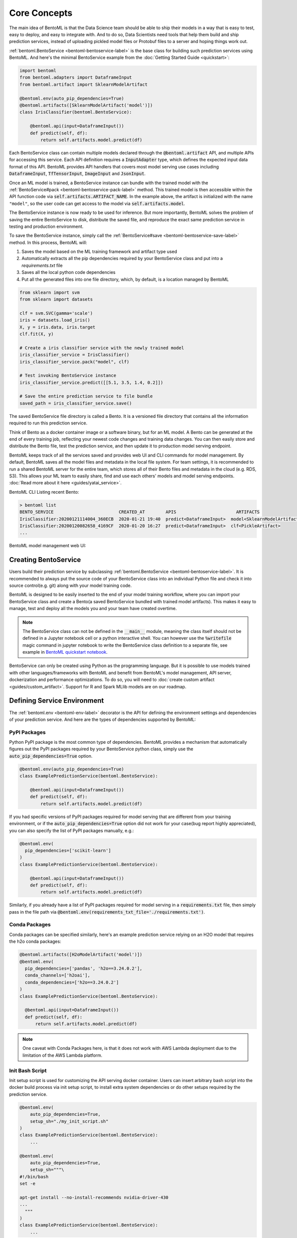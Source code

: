 .. _core-concepts-page:

Core Concepts
=============

The main idea of BentoML is that the Data Science team should be able to ship their 
models in a way that is easy to test, easy to deploy, and easy to integrate with.
And to do so, Data Scientists need tools that help them build and ship prediction
services, instead of uploading pickled model files or Protobuf files to a server and
hoping things work out.

:ref:`bentoml.BentoService <bentoml-bentoservice-label>` is the base class for building
such prediction services using BentoML. And here's the minimal BentoService example from
the :doc:`Getting Started Guide <quickstart>`:

.. code-block:: python

  import bentoml
  from bentoml.adapters import DataframeInput
  from bentoml.artifact import SklearnModelArtifact

  @bentoml.env(auto_pip_dependencies=True)
  @bentoml.artifacts([SklearnModelArtifact('model')])
  class IrisClassifier(bentoml.BentoService):

      @bentoml.api(input=DataframeInput())
      def predict(self, df):
          return self.artifacts.model.predict(df)


Each BentoService class can contain multiple models declared through the
:code:`@bentoml.artifact` API, and multiple APIs for accessing this service. Each API
definition requires a :code:`InputAdapter` type, which defines the expected input data
format of this API. BentoML provides API handlers that covers most model serving use
cases including :code:`DataframeInput`, :code:`TfTensorInput`, :code:`ImageInput`
and :code:`JsonInput`.


Once an ML model is trained, a BentoService instance can bundle with the trained model
with the :ref:`BentoService#pack <bentoml-bentoservice-pack-label>` method. This trained
model is then accessible within the API function code via 
:code:`self.artifacts.ARTIFACT_NAME`. In the example above, the artifact is initialized
with the name ``"model"``, so the user code can get access to the model via 
:code:`self.artifacts.model`.

The BentoService instance is now ready to be used for
inference. But more importantly, BentoML solves the problem of saving the entire
BentoService to disk, distribute the saved file, and reproduce the exact same prediction
service in testing and production environment.

To save the BentoService instance, simply call the
:ref:`BentoService#save <bentoml-bentoservice-save-label>` method. In this process, 
BentoML will:

#. Saves the model based on the ML training framework and artifact type used
#. Automatically extracts all the pip dependencies required by your BentoService class and put into a `requirements.txt` file
#. Saves all the local python code dependencies
#. Put all the generated files into one file directory, which, by default, is a location managed by BentoML


.. code-block:: python

  from sklearn import svm
  from sklearn import datasets

  clf = svm.SVC(gamma='scale')
  iris = datasets.load_iris()
  X, y = iris.data, iris.target
  clf.fit(X, y)

  # Create a iris classifier service with the newly trained model
  iris_classifier_service = IrisClassifier()
  iris_classifier_service.pack("model", clf)

  # Test invoking BentoService instance
  iris_classifier_service.predict([[5.1, 3.5, 1.4, 0.2]])

  # Save the entire prediction service to file bundle
  saved_path = iris_classifier_service.save()


The saved BentoService file directory is called a Bento. It is a versioned file
directory that contains all the information required to run this prediction service.

Think of Bento as a docker container image or a software binary, but for an ML model. A
Bento can be  generated at the end of every training job, reflecting your newest code
changes and training data changes. You can then easily store and distribute the Bento
file, test the prediction service, and then update it to production model serving
endpoint.

BentoML keeps track of all the services saved and provides web UI and CLI commands for
model management. By default, BentoML saves all the model files and metadata in the
local file system. For team settings, it is recommended to run a shared BentoML server 
for the entire team, which stores all of their Bento files and metadata in the cloud
(e.g. RDS, S3). This allows your ML team to easily share, find and use each others' 
models and model serving endpoints. 
:doc:`Read more about it here <guides/yatai_service>`.

BentoML CLI Listing recent Bento:

.. code-block:: bash

    > bentoml list
    BENTO_SERVICE                         CREATED_AT        APIS                       ARTIFACTS
    IrisClassifier:20200121114004_360ECB  2020-01-21 19:40  predict<DataframeInput>  model<SklearnModelArtifact>
    IrisClassifier:20200120082658_4169CF  2020-01-20 16:27  predict<DataframeInput>  clf<PickleArtifact>
    ...


BentoML model management web UI:

.. image:: _static/img/yatai-service-web-ui-repository.png
    :alt: BentoML YataiService Bento Repository Page

.. image:: _static/img/yatai-service-web-ui-repository-detail.png
    :alt: BentoML YataiService Bento Details Page

Creating BentoService
---------------------

Users build their prediction service by subclassing
:ref:`bentoml.BentoService <bentoml-bentoservice-label>`. It is recommended to always
put the source code of your BentoService class into an individual Python file and check it
into source control(e.g. git) along with your model training code.

BentoML is designed to be easily inserted to the end of your model training workflow,
where you can import your BentoService class and create a Bento(a saved BentoService
bundled with trained model artifacts). This makes it easy to manage, test and deploy all
the models you and your team have created overtime.

.. note::

    The BentoService class can not be defined in the :code:`__main__` module, meaning
    the class itself should not be defined in a Jupyter notebook cell or a python
    interactive shell. You can however use the :code:`%writefile` magic command in
    jupyter notebook to write the BentoService class definition to a separate file, see
    example in `BentoML quickstart notebook <https://github.com/bentoml/BentoML/blob/master/guides/quick-start/bentoml-quick-start-guide.ipynb>`_.


BentoService can only be created using Python as the programming language. But it is
possible to use models trained with other languages/frameworks with BentoML and benefit
from BentoML's model management, API server, dockerization and performance 
optimizations. To do so, you will need to :doc:`create custom artifact <guides/custom_artifact>`.
Support for R and Spark MLlib models are on our roadmap.


Defining Service Environment
----------------------------

The :ref:`bentoml.env <bentoml-env-label>` decorator is the API for defining the
environment settings and dependencies of your prediction service. And here are the types
of dependencies supported by BentoML:

PyPI Packages
^^^^^^^^^^^^^

Python PyPI package is the most common type of dependencies. BentoML provides a 
mechanism that automatically figures out the PyPI packages required by your BentoService
python class, simply use the :code:`auto_pip_dependencies=True` option.

.. code-block:: python

  @bentoml.env(auto_pip_dependencies=True)
  class ExamplePredictionService(bentoml.BentoService):

      @bentoml.api(input=DataframeInput())
      def predict(self, df):
          return self.artifacts.model.predict(df)

If you had specific versions of PyPI packages required for model serving that are
different from your training environment, or if the :code:`auto_pip_dependencies=True`
option did not work for your case(bug report highly appreciated), you can also specify
the list of PyPI packages manually, e.g.:

.. code-block:: python

  @bentoml.env(
    pip_dependencies=['scikit-learn']
  )
  class ExamplePredictionService(bentoml.BentoService):

      @bentoml.api(input=DataframeInput())
      def predict(self, df):
          return self.artifacts.model.predict(df)


Similarly, if you already have a list of PyPI packages required for model serving in a
:code:`requirements.txt` file, then simply pass in the file path via
:code:`@bentoml.env(requirements_txt_file='./requirements.txt')`.


Conda Packages
^^^^^^^^^^^^^^

Conda packages can be specified similarly, here's an example prediction service relying 
on an H2O model that requires the h2o conda packages:

.. code-block:: python

    @bentoml.artifacts([H2oModelArtifact('model')])
    @bentoml.env(
      pip_dependencies=['pandas', 'h2o==3.24.0.2'],
      conda_channels=['h2oai'],
      conda_dependencies=['h2o==3.24.0.2']
    )
    class ExamplePredictionService(bentoml.BentoService):

      @bentoml.api(input=DataframeInput())
      def predict(self, df):
          return self.artifacts.model.predict(df)


.. note::
    One caveat with Conda Packages here, is that it does not work with AWS Lambda 
    deployment due to the limitation of the AWS Lambda platform.


Init Bash Script
^^^^^^^^^^^^^^^^

Init setup script is used for customizing the API serving docker container. Users can
insert arbitrary bash script into the docker build process via init setup script, to 
install extra system dependencies or do other setups required by the prediction service.

.. code-block:: python

  @bentoml.env(
      auto_pip_dependencies=True,
      setup_sh="./my_init_script.sh"
  )
  class ExamplePredictionService(bentoml.BentoService):
      ...

  @bentoml.env(
      auto_pip_dependencies=True,
      setup_sh="""\
  #!/bin/bash
  set -e

  apt-get install --no-install-recommends nvidia-driver-430
  ...
    """
  )
  class ExamplePredictionService(bentoml.BentoService):
      ...

If you have a specific docker base image that you would like to use for your API server,
we are working on custom docker base image support. 
`contact us <mailto:contact@bentoml.ai>`_ if you are interested in helping with beta
testing this feature.


Packaging Model Artifacts
-------------------------

BentoML's model artifact API allow users to specify the trained models required by a
BentoService. BentoML automatically handles model serialization and deserialization when
saving and loading a BentoService.

Thus BentoML asks the user to choose the right Artifact class for the machine learning
framework they are using. BentoML has built-in artifact class for most popular ML
frameworks and you can find the list of supported frameworks
:doc:`here <api/artifacts>`. If the ML framework you're using is not in the list,
`let us know <mailto:contact@bentoml.ai>`_  and we will consider adding its support.

To specify the model artifacts required by your BentoService, use the
:code:`bentoml.artifacts` decorator and gives it a list of artifact types. And give
each model artifact a unique name within the prediction service. Here's an example
prediction service that packs two trained models:

.. code-block:: python

    import bentoml
    from bentoml.adapters import DataframeInput
    from bentoml.artifact import SklearnModelArtifact, XgboostModelArtifact

    @bentoml.env(auto_pip_dependencies=True)
    @artifacts([
        SklearnModelArtifact("model_a"),
        XgboostModelArtifact("model_b")
    ])
    class MyPredictionService(bentoml.BentoService):

        @bentoml.api(input=DataframeInput())
        def predict(self, df):
            # assume the output of model_a will be the input of model_b in this example:
            df = self.artifacts.model_a.predict(df)

            return self.artifacts.model_b.predict(df)


.. code-block:: python

    svc = MyPredictionService()
    svc.pack('model_a', my_sklearn_model_object)
    svc.pack('model_b', my_xgboost_model_object)
    svc.save()

For most model serving scenarios, we recommend one model per prediction service, and
decouple non-related models into separate services. The only exception is when multiple
models are depending on each other, such as the example above.

.. _concepts-api-func-and-adapters:

API Function and Adapters
-------------------------

BentoService API is the entry point for clients to access a prediction service. It is
defined by writing the API handling function(a class method within the BentoService
class) which gets called when client sent an inference request. User will need to
annotate this method with :code:`@bentoml.api` decorator and pass in an InputAdapter
instance, which defines the desired input format for the API function. For example,
if your model is expecting tabular data as input, you can use :code:`DataframeInput`
for your API,
e.g.:


.. code-block:: python


  class ExamplePredictionService(bentoml.BentoService):

      @bentoml.api(input=DataframeInput())
      def predict(self, df):
          assert type(df) == pandas.core.frame.DataFrame
          return postprocessing(model_output)


When using DataframeInput, BentoML will convert the inference requests sent from the
client, either in the form of a JSON HTTP request or a CSV file, into a
:code:`pandas.DataFrame` object and pass it down to the user-defined API function.

User can write arbitrary python code within the API function that process the data.
Besides passing the prediction input data to the model for inference, user can also
write Python code for data fetching, data pre-processing and post-processing within the
API function. For example:

.. code-block:: python

  from my_lib import preprocessing, postprocessing, fetch_user_profile_from_database

  class ExamplePredictionService(bentoml.BentoService):

      @bentoml.api(input=DataframeInput())
      def predict(self, df):
          user_profile_column = fetch_user_profile_from_database(df['user_id'])
          df['user_profile'] = user_profile_column
          model_input = preprocessing(df)
          model_output = self.artifacts.model.predict(model_input)
          return postprocessing(model_output)

.. note::

    Check out the :doc:`list of API InputAdapters <api/adapters>` that BentoML provides.


It is important to notice that in BentoML, the input variable passed into the
user-defined API function **is always a list of inference inputs**. BentoML users
must make sure their API function code is processing a batch of input data.

This design made it possible for BentoML to do Micro-Batching in online API serving, 
which is one of the most effective optimization technique for model serving systems.


API Function Return Value
^^^^^^^^^^^^^^^^^^^^^^^^^

The output of an API function can be any of the follow types:

.. code-block:: python

    pandas.DataFrame
    pandas.Series
    numpy.ndarray
    tensorflow.Tensor

    # List of JSON Serializable
    # JSON = t.Union[str, int, float, bool, None, t.Mapping[str, 'JSON'], t.List['JSON']]
    List[JSON]


It is user API function's responsibility to make sure the list of prediction results
matches the order of input sequence and have the exact same length.


.. note::

    It is possible for API function to handle and return a single inference request at
    one time before BentoML 0.7.0, but it is no longer recommended after introducing
    the adaptive micro batching feature.


Service with Multiple APIs
^^^^^^^^^^^^^^^^^^^^^^^^^^

A BentoService can contain multiple APIs, which makes it easy to build prediction
service that supports different access patterns for different clients, e.g.:

.. code-block:: python

  from my_lib import process_custom_json_format

  class ExamplePredictionService(bentoml.BentoService):

      @bentoml.api(input=DataframeInput())
      def predict(self, df: pandas.Dataframe):
          return self.artifacts.model.predict(df)

      @bentoml.api(input=JsonInput())
      def predict_json(self, json_arr):
          df = process_custom_json_format(json-arr)
          return self.artifacts.model.predict(df)


Make sure to give each API a different name. BentoML uses the method name as the API's
name, which will become part the serving endpoint it generates.

Operational API
^^^^^^^^^^^^^^^

User can also create APIs that, instead of handling an inference request, handles
request for updating prediction service configs or retraining models with new arrived
data. Operational API is still a beta feature, `contact us <mailto:contact@bentoml.ai>`_
if you're interested in learning more.


Saving BentoService
-------------------

After writing your model training/evaluation code and BentoService definition, here are
the steps required to create a BentoService instance and save it for serving:

#. Model Training
#. Create BentoService instance
#. Pack trained model artifacts with :ref:`BentoService#pack <bentoml-bentoservice-pack-label>`
#. Save to a Bento with :ref:`BentoService#save <bentoml-bentoservice-save-label>`

As illustrated in the previous example:

.. code-block:: python

  from sklearn import svm
  from sklearn import datasets

  # 1. Model training
  clf = svm.SVC(gamma='scale')
  iris = datasets.load_iris()
  X, y = iris.data, iris.target
  clf.fit(X, y)

  # 2. Create BentoService instance
  iris_classifier_service = IrisClassifier()

  # 3. Pack trained model artifacts
  iris_classifier_service.pack("model", clf)

  # 4. Save
  saved_path = iris_classifier_service.save()


How Save Works
^^^^^^^^^^^^^^

:ref:`BentoService#save_to_dir(path) <bentoml-bentoservice-save-label>` is the primitive
operation for saving the BentoService to a target directory. :code:`save_to_dir`
serializes the model artifacts and saves all the related code, dependencies and configs
into a the given path.

Users can then use :ref:`bentoml.load(path) <bentoml-load-label>` to load the exact same
BentoService instance back from the saved file path. This made it possible to easily
distribute your prediction service to test and production environment in a consistent
manner.

:ref:`BentoService#save <bentoml-bentoservice-save-label>` essentially calls
:ref:`BentoService#save_to_dir(path) <bentoml-bentoservice-save-label>` under the hood,
while keeping track of all the prediction services you've created and maintaining the
file structures and metadata information of those saved bundle.



.. _concepts-model-serving:

Model Serving
-------------

Once a BentoService is saved as a Bento, it is ready to be deployed for many different
types of serving workloads.

There are 3 main types of model serving - 

* **Online Serving** - clients access predictions via API endpoints in near real-time
* **Offline Batch Serving** - pre-compute predictions and save results in a storage system
* **Edge Serving** - distribute model and run it on mobile or IoT devices

BentoML has great support for online serving and offline batch serving. It has a 
high-performance API server that can load a saved Bento and expose a REST API for client
access. It also provide tools to load the Bento and feed it with a batch of inputs
for offline inference. Edge serving is only supported when the client has the Python
runtime, e.g. model serving in a router or a Raspberry Pi.

Online API Serving
^^^^^^^^^^^^^^^^^^

Once a BentoService is saved, you can easily start the REST API server to test out
sending request and interacting with the server. For example, after saving the 
BentoService in the :doc:`Getting Started Guide <quickstart>`, you can start a API
server right away with:

.. code-block:: bash

    bentoml serve IrisClassifier:latest


If you are using :ref:`save_to_dir <bentoml-bentoservice-save-label>` , or you have 
directly copied the saved Bento file directory from other machine, the BentoService
``IrisClassifier`` is not registered with your local BentoML repository. In that case,
you can still start the server by providing the path to the saved BentoService:

.. code-block:: bash

    bentoml serve $saved_path

The REST API request format is determined by each API's input type and input config.
More details can be found in the :ref:`BentoML API InputAdapters References <bentoml-api-handlers-label>`.

For running production API server, make sure to run ``bentoml serve-gunicorn`` 
command instead, or use Docker container for deployment.

.. code-block:: bash

    bentoml serve-gunicorn $saved_path --enable-microbatch --workers=2 --port=3000


API Server Dockerization
^^^^^^^^^^^^^^^^^^^^^^^^

When you are ready to deploy the service to production, a docker image containing your
model API server can be easily created with BentoML. When saving a Bento, a
``Dockerfile`` is also generated by BentoML in the same directory. ``Dockerfile`` is a 
text document that contains all the commands required for creating a docker image, and
``docker build`` command builds an image from a ``Dockerfile``.


.. code-block:: bash

    # Find the saved path of the latest version of IrisClassifier Bento
    saved_path=$(bentoml get IrisClassifier:latest -q | jq -r ".uri.uri")

    # Build docker image using saved_path directory as the build context, replace the
    # {username} below to your docker hub account name
    docker build -t {username}/iris_classifier_bento_service $saved_path

    # Run a container with the docker image built and expose port 5000
    docker run -p 5000:5000 {username}/iris_classifier_bento_service

    # Push the docker image to docker hub for deployment
    docker push {username}/iris_classifier_bento_service 


Here's an example deployment you can create in a Kubernetes cluster using the docker
image built above:

.. code-block:: yaml

  apiVersion: apps/v1 # for k8s versions before 1.9.0 use apps/v1beta2
  kind: Deployment
  metadata:
    name: iris_classifier
  spec:
    selector:
      matchLabels:
        app: iris_classifier
    replicas: 3
    template:
      metadata:
        labels:
          app: iris_classifier
      spec:
        containers:
        - name: iris_classifier_bento_service
          image: {username}/iris_classifier_bento_service:latest
          ports:
          - containerPort: 5000


Adaptive Micro-Batching
^^^^^^^^^^^^^^^^^^^^^^^

Micro batching is a technique where incoming prediction requests are grouped into small
batches to achieve the performance advantage of batch processing in model inference
tasks. BentoML implemented such a micro batching layer that is inspired by the paper
`Clipper: A Low-Latency Online Prediction Serving System 
<https://www.usenix.org/system/files/conference/nsdi17/nsdi17-crankshaw.pdf>`_.


Given the mass performance improvement a model serving system get from micro-batching, 
BentoML APIs were designed to work with micro-batching without any code changes on the 
user side. It is why all the API InputAdapters are designed to accept a list of input data, 
as described in the :ref:`concepts-api-func-and-adapters` section.

Currently, micro-batching is still a beta feature, users can enable micro-batching by
passing a flag when running BentoML API server:

.. code-block:: bash

    # Launch micro batching API server from CLI
    bentoml serve-gunicorn $saved_path --enable-microbatch

    # Launch model server docker image with micro batching enabled
    docker run -p 5000:5000 -e BENTOML_ENABLE_MICROBATCH=True {username}/iris-classifier:latest


Programmatic Access
^^^^^^^^^^^^^^^^^^^

A saved BentoService can also be loaded from saved Bento and access directly from 
Python. There are two main ways this can be done:


1. Load from a saved Bento directory with :ref:`bentoml.load(path) <bentoml-load-label>` API

  .. code-block:: python

      import bentoml

      bento_service = bentoml.load(saved_path)
      result = bento_service.predict(input_data)

  The benefit of this approach is its flexibility. Users can easily invoke saved
  BentoService in their backend applications, and programmatically choose which model to
  load and how they are used for inference. 

2. Install BentoService as a PyPI package

  A Bento directory is also pip-installable as demonstrated in the 
  :doc:`Getting Started Guide <quickstart>`:

  .. code-block:: bash

      pip install $saved_path

  .. code-block:: python

    # Your bentoML model class name will become the package name
    import IrisClassifier

    installed_svc = IrisClassifier.load()
    installed_svc.predict([[5.1, 3.5, 1.4, 0.2]])

  This approach made sure that all the required pip dependencies are installed for the 
  BentoService when being installed. It is convenient when your Data Science team is
  shipping the prediction service as a standalone python package that can be shared
  by a variety of different developers to integrate with.

3. Command-Line Access

  Similarly, a Bento can be loaded for inference using the BentoML CLI tool. The CLI
  command `bentoml` is available once you've installed BentoML via ``pip``. And to load
  a saved Bento file, simply use the :code:`bentoml run` command and give it either the
  name and version pair, or the Bento's path:

  .. code-block:: bash
      
      # With BentoService name and version pair
      bentoml run IrisClassifier:latest predict --input='[[5.1, 3.5, 1.4, 0.2]]'
      bentoml run IrisClassifier:latest predict --input='./iris_test_data.csv'

      # With BentoService's saved path
      bentoml run $saved_path predict --input='[[5.1, 3.5, 1.4, 0.2]]'
      bentoml run $saved_path predict --input='./iris_test_data.csv'

  Or if you have already pip-install'd the BentoService, it provides a CLI command
  specifically for this BentoService. The CLI command is the same as the BentoService
  class name:

  .. code-block:: bash
      
      IrisClassifier run predict --input='[[5.1, 3.5, 1.4, 0.2]]'
      IrisClassifier run predict --input='./iris_test_data.csv'



Offline Batch Serving
^^^^^^^^^^^^^^^^^^^^^

All three methods in the Programmatic Access section above, can be used for doing 
single-machine batch offline model serving. Depends on the format of input data. An
inference computation job can be started either with BentoService's Python API or Bash
CLI command. This made it very easy to integrate with Job scheduling tools such as 
`Apache Airflow <https://airflow.apache.org/>`_ and
`Celery <http://www.celeryproject.org/>`_.


For batch serving on large dataset running on a cluster, BentoML team is building a
Apache Spark UDF loader for BentoService. This feature is still in Beta testing phase. 
`Contact us <mailto:contact@bentoml.ai>`_ if you are interested in helping to test or
improve it.


Model Management
----------------

By default, :ref:`BentoService#save <bentoml-bentoservice-save-label>` will save all the
BentoService saved bundle files under :code:`~/bentoml/repository/` directory, following
by the service name and service version as sub-directory name. And all the metadata of
saved BentoService are stored in a local SQLite database file at
:code:`~/bentoml/storage.db`.

Users can easily query and use all the BentoService they have created, for example, to
list all the BentoService created:

.. code-block:: bash

    > bentoml list
    BENTO_SERVICE                                   AGE                  APIS                        ARTIFACTS
    IrisClassifier:20200323212422_A1D30D            1 day and 22 hours   predict<DataframeInput>   model<SklearnModelArtifact>
    IrisClassifier:20200304143410_CD5F13            3 weeks and 4 hours  predict<DataframeInput>   model<SklearnModelArtifact>
    SentimentAnalysisService:20191219090607_189CFE  13 weeks and 6 days  predict<DataframeInput>   model<SklearnModelArtifact>
    TfModelService:20191216125343_06BCA3            14 weeks and 2 days  predict<JsonInput>        model<TensorflowSavedModelArtifact>

    > bentoml get IrisClassifier
    BENTO_SERVICE                         CREATED_AT        APIS                       ARTIFACTS
    IrisClassifier:20200121114004_360ECB  2020-01-21 19:45  predict<DataframeInput>  model<SklearnModelArtifact>
    IrisClassifier:20200121114004_360ECB  2020-01-21 19:40  predict<DataframeInput>  model<SklearnModelArtifact>

    > bentoml get IrisClassifier:20200323212422_A1D30D
    {
      "name": "IrisClassifier",
      "version": "20200323212422_A1D30D",
      "uri": {
        "type": "LOCAL",
        "uri": "/Users/chaoyu/bentoml/repository/IrisClassifier/20200323212422_A1D30D"
      },
      "bentoServiceMetadata": {
        "name": "IrisClassifier",
        "version": "20200323212422_A1D30D",
        "createdAt": "2020-03-24T04:24:39.517239Z",
        "env": {
          "condaEnv": "name: bentoml-IrisClassifier\nchannels:\n- defaults\ndependencies:\n- python=3.7.5\n- pip\n",
          "pipDependencies": "bentoml==0.6.3\nscikit-learn",
          "pythonVersion": "3.7.5"
        },
        "artifacts": [
          {
            "name": "model",
            "artifactType": "SklearnModelArtifact"
          }
        ],
        "apis": [
          {
            "name": "predict",
            "InputType": "DataframeInput",
            "docs": "BentoService API",
            "inputConfig": {
              "output_orient": "records",
              "orient": "records",
              "typ": "frame",
              "is_batch_input": true,
              "input_dtypes": null
            }
          }
        ]
      }
    }

Similarly, the Bento name and version pair can be used to load and run those
BentoService directly. For example:

.. code-block:: bash

    > bentoml serve IrisClassifier:latest
    * Serving Flask app "IrisClassifier" (lazy loading)
    * Environment: production
      WARNING: This is a development server. Do not use it in a production deployment.
      Use a production WSGI server instead.
    * Debug mode: off
    * Running on http://127.0.0.1:5000/ (Press CTRL+C to quit)

    > bentoml run IrisClassifier:latest predict --input='[[5.1, 3.5, 1.4, 0.2]]'
    [0]


Customizing Model Repository
^^^^^^^^^^^^^^^^^^^^^^^^^^^^

BentoML has a standalone component :code:`YataiService` that handles model storage and
deployment. BentoML uses a local :code:`YataiService` instance by default, which saves
BentoService files to :code:`~/bentoml/repository/` directory and other metadata to
:code:`~/bentoml/storage.db`.

Users can also customize this to make it work for team settings, making it possible
for a team of data scientists to easily share, use and deploy models and prediction
services created by each other. To do so, the user will need to setup a host server
that runs :code:`YataiService`, from BentoML cli command `yatai-service-start`:

.. code-block:: bash

    > bentoml yatai-service-start --help
    Usage: bentoml yatai-service-start [OPTIONS]

      Start BentoML YataiService for model management and deployment

    Options:
      --db-url TEXT         Database URL following RFC-1738, and usually can
                            include username, password, hostname, database name as
                            well as optional keyword arguments for additional
                            configuration
      --repo-base-url TEXT  Base URL for storing saved BentoService bundle files,
                            this can be a filesystem path(POSIX/Windows), or an S3
                            URL, usually starts with "s3://"
      --grpc-port INTEGER   Port for Yatai server
      --ui-port INTEGER     Port for Yatai web UI
      --ui / --no-ui        Start BentoML YataiService without Web UI
      -q, --quiet           Hide all warnings and info logs
      --verbose, --debug    Show debug logs when running the command
      --help                Show this message and exit.


BentoML provides a pre-built docker image for running YataiService. For each BentoML 
release, a new image will be pushed to docker hub under :code:`bentoml/yatai-service` 
with the same image tag as the PyPI package version. For example, use the following 
command to start a YataiService of BentoML version 0.7.2, loading data from your local
BentoML repository under the local ``~/bentoml`` directory:

.. code-block:: bash

    > docker run -v ~/bentoml:/bentoml \
        -p 3000:3000 \
        -p 50051:50051 \
        bentoml/yatai-service:0.7.2 \
        --db-url=sqlite:///bentoml/storage.db \
        --repo-base-url=/bentoml/repository


The recommended way to deploy :code:`YataiService` for teams, is to back it by a
remote PostgreSQL database and an S3 bucket. For example, deploy the following docker
container to run a YataiService configured with remote database and S3 storage, as well
as AWS credentials for managing deployments created on AWS: 

.. code-block:: bash

    > docker run -p 3000:3000 -p 50051:50051 \
        -e AWS_SECRET_ACCESS_KEY=... -e AWS_ACCESS_KEY_ID=...  \
        bentoml/yatai-service:0.7.2 \
        --db-url postgresql://scott:tiger@localhost:5432/bentomldb \
        --repo-base-url s3://my-bentoml-repo/

    * Starting BentoML YataiService gRPC Server
    * Debug mode: off
    * Web UI: running on http://127.0.0.1:3000
    * Running on 127.0.0.1:50051 (Press CTRL+C to quit)
    * Usage: `bentoml config set yatai_service.url=127.0.0.1:50051`
    * Help and instructions: https://docs.bentoml.org/en/latest/guides/yatai_service.html
    * Web server log can be found here: /Users/chaoyu/bentoml/logs/yatai_web_server.log


After deploying the YataiService server, get the server IP address and run the following 
command to configure BentoML client to use this remote YataiService for model management
and deployments. You will need to replace ``127.0.0.1`` with an IP address or URL
that is accessible for your team:

.. code-block:: bash

    bentoml config set yatai_service.url=127.0.0.1:50051

Once you've run the command above, all the BentoML model management operations will be
sent to the remote server, including saving BentoService, query saved BentoServices or
creating model serving deployments.


.. note::

    BentoML's :code:`YataiService` does not provide any kind of authentication. To
    secure your deployment, we recommend only make the server accessible within your
    VPC for you data science team to have access.

    BentoML team also provides hosted YataiService for enterprise teams, that has all
    the security best practices built-in, to bootstrap the end-to-end model management 
    and model serving deployment workflow. `Contact us <mailto:contact@bentoml.ai>`_ to
    learn more about our offerings.
